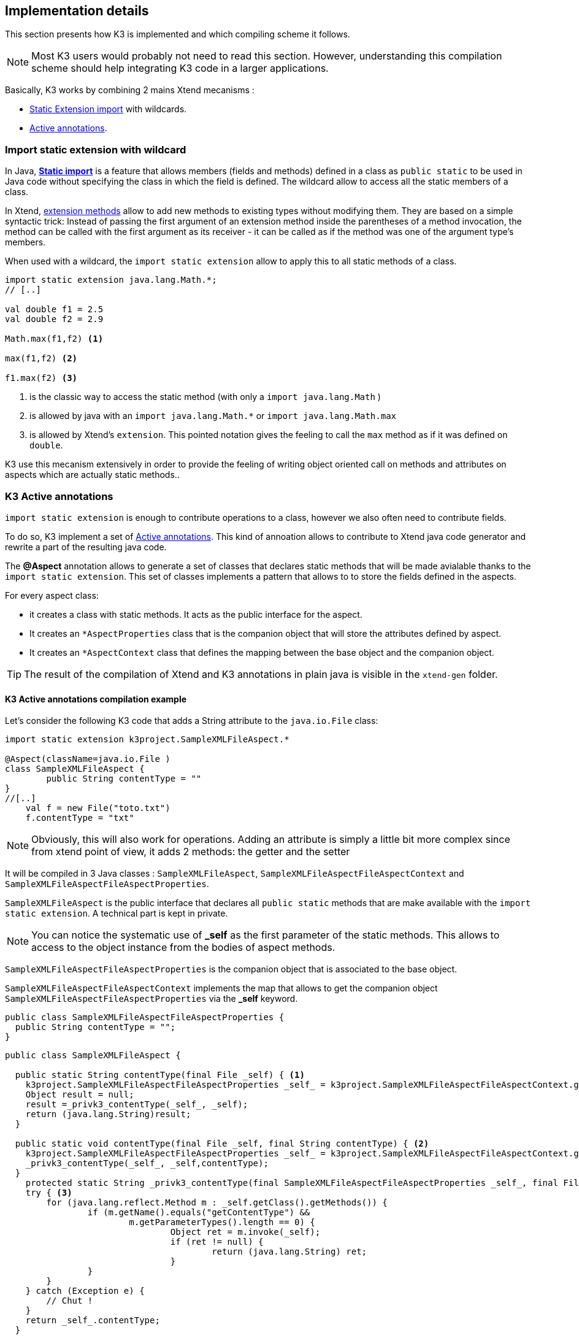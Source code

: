 == Implementation details

This section presents how K3 is implemented and which compiling scheme it follows. 

[NOTE]
====
Most K3 users would probably not need to read this section. However, understanding this compilation scheme should help integrating K3 code in a larger applications.
====

Basically, K3 works by combining 2 mains Xtend mecanisms :

* http://www.eclipse.org/xtend/documentation/202_xtend_classes_members.html#extension-imports[Static Extension import] with wildcards.
* http://www.eclipse.org/xtend/documentation/204_activeannotations.html[Active annotations].


[[ImportStaticExtensionWithWildcard]]
=== Import static extension with wildcard

In  Java, **https://en.wikipedia.org/wiki/Static_import[Static import]** is a feature  that allows members (fields and methods) defined in a class as ``public static`` to be used in Java code without specifying the class in which the field is defined. The wildcard allow to access all the static members of a class.


In Xtend, http://www.eclipse.org/xtend/documentation/202_xtend_classes_members.html#extension-methods[extension methods] allow to add new methods to existing types without modifying them.
They are based on a simple syntactic trick: Instead of passing the first
 argument of an extension method inside the parentheses of a method 
invocation, the method can be called with the first argument as its 
receiver - it can be called as if the method was one of the argument 
type’s members. 



When used with a wildcard, the `import static extension` allow to apply this to all static methods of a class. 


[source,xtend]
----
import static extension java.lang.Math.*;
// [..]

val double f1 = 2.5
val double f2 = 2.9
		
Math.max(f1,f2) <1>
		
max(f1,f2) <2>
		
f1.max(f2) <3>
---- 
<1> is the classic way to access the static method (with only a `import java.lang.Math` )
<2> is allowed by java with an `import java.lang.Math.*` or `import java.lang.Math.max`
<3> is allowed by Xtend's `extension`. This pointed notation gives the feeling to call the `max` method as if it was defined on `double`.


K3 use this mecanism extensively in order to provide the feeling of writing object oriented call on methods and attributes on aspects which are actually static methods..


=== K3 Active annotations

`import static extension` is enough to contribute operations to a class, however we also often need to contribute fields.

To do so, K3 implement a set of http://www.eclipse.org/xtend/documentation/204_activeannotations.html[Active annotations]. This kind of annoation allows to contribute to Xtend java code generator and rewrite a part of the resulting java code.

The **@Aspect** annotation allows to generate a set of classes that declares static methods that will be made avialable thanks to the `import static extension`. This set of classes implements a pattern that allows to to store the fields defined in the aspects.

For every aspect class:

* it creates a class with static methods. It acts as the public interface for the aspect. 
* It creates an `*AspectProperties` class that is the companion object that will store the attributes defined by aspect.
* It creates an `*AspectContext` class that defines the mapping between the base object and the companion object.

[TIP]
====
The result of the compilation of Xtend and K3 annotations in plain java is visible in the `xtend-gen` folder.
====


==== K3 Active annotations compilation example
Let's consider the following K3 code that adds a String attribute to the `java.io.File` class:

[source,k3]
----
import static extension k3project.SampleXMLFileAspect.*

@Aspect(className=java.io.File )
class SampleXMLFileAspect {
	public String contentType = ""
}
//[..]
    val f = new File("toto.txt")
    f.contentType = "txt"
----

[NOTE]
====
Obviously, this will also work for operations. Adding an attribute is simply a little bit more complex since from xtend point of view, it adds 2 methods: the getter and the setter
====

It will be compiled in 3 Java classes : `SampleXMLFileAspect`, `SampleXMLFileAspectFileAspectContext` and `SampleXMLFileAspectFileAspectProperties`.

`SampleXMLFileAspect` is the public interface that declares all ``public static`` methods that are make available with the `import static extension`. A technical part is kept in private.

[NOTE]
====
You can notice the systematic use of **_self** as the first parameter of the static methods. This allows to access to the object instance from the bodies of aspect methods.
====

`SampleXMLFileAspectFileAspectProperties` is the companion object that is associated to the base object.

`SampleXMLFileAspectFileAspectContext` implements the map that allows to get the companion object `SampleXMLFileAspectFileAspectProperties` via the *_self* keyword. 


[source,java]
----
public class SampleXMLFileAspectFileAspectProperties {
  public String contentType = "";
}
----

[source,java]
----
public class SampleXMLFileAspect {
  
  public static String contentType(final File _self) { <1>
    k3project.SampleXMLFileAspectFileAspectProperties _self_ = k3project.SampleXMLFileAspectFileAspectContext.getSelf(_self);
    Object result = null;
    result =_privk3_contentType(_self_, _self);
    return (java.lang.String)result;
  }
  
  public static void contentType(final File _self, final String contentType) { <2>
    k3project.SampleXMLFileAspectFileAspectProperties _self_ = k3project.SampleXMLFileAspectFileAspectContext.getSelf(_self);
    _privk3_contentType(_self_, _self,contentType);
  }
    protected static String _privk3_contentType(final SampleXMLFileAspectFileAspectProperties _self_, final File _self) {
    try { <3>
    	for (java.lang.reflect.Method m : _self.getClass().getMethods()) {
    		if (m.getName().equals("getContentType") &&
    			m.getParameterTypes().length == 0) {
    				Object ret = m.invoke(_self);
    				if (ret != null) {
    					return (java.lang.String) ret;
    				}
    		}
    	}
    } catch (Exception e) {
    	// Chut !
    }
    return _self_.contentType;
  }
  
  protected static void _privk3_contentType(final SampleXMLFileAspectFileAspectProperties _self_, final File _self, final String contentType) { <4>
    _self_.contentType = contentType; try {
    	for (java.lang.reflect.Method m : _self.getClass().getMethods()) {
    		if (m.getName().equals("setContentType")
    				&& m.getParameterTypes().length == 1) {
    			m.invoke(_self, contentType);
    		}
    	}
    } catch (Exception e) {
    	// Chut !
    }
  }
}
----
<1> public getter operation seen from xtend
<2> public setter operation seen from xtend 
<3> real getter code in the _privk3_ method
<4> real setter code in the _privk3_ method

```java
public class SampleXMLFileAspectFileAspectContext {
  public final static SampleXMLFileAspectFileAspectContext INSTANCE = new SampleXMLFileAspectFileAspectContext();
  
  public static SampleXMLFileAspectFileAspectProperties getSelf(final File _self) {
    		if (!INSTANCE.map.containsKey(_self))
    			INSTANCE.map.put(_self, new k3project.SampleXMLFileAspectFileAspectProperties());
    		return INSTANCE.map.get(_self);
  }
  private Map<File, ModuleAspectFileAspectProperties > map = 
  	new java.util.WeakHashMap<java.io.File, k3project.ModuleAspectFileAspectProperties > ();
  
  public Map<File, ModuleAspectFileAspectProperties> getMap() {
    return map;
  }
  
}
```
